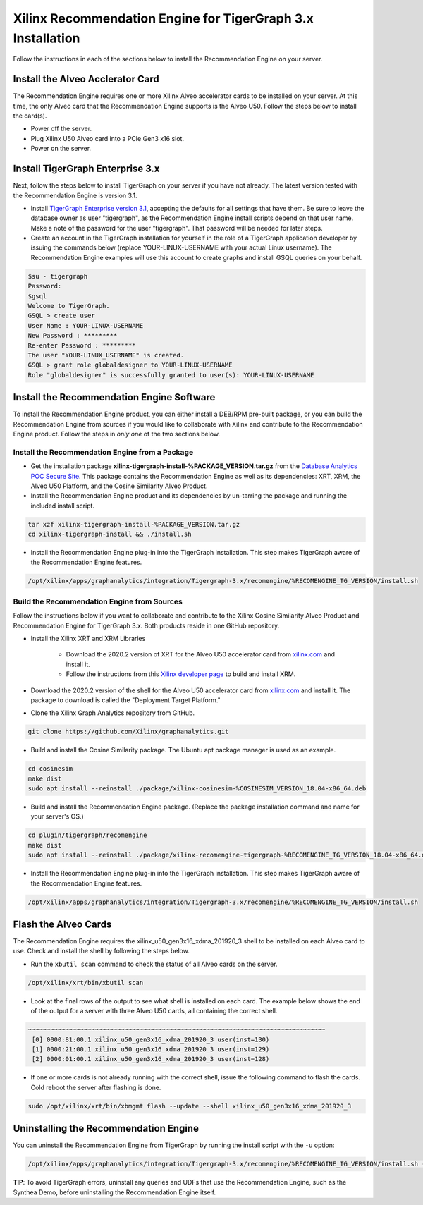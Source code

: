 Xilinx Recommendation Engine for TigerGraph 3.x Installation
============================================================

Follow the instructions in each of the sections below to install the Recommendation Engine on your server.

Install the Alveo Acclerator Card
---------------------------------

The Recommendation Engine requires one or more Xilinx Alveo accelerator cards to be installed on your server.
At this time, the only Alveo card that the Recommendation Engine supports is the Alveo U50.  Follow the steps
below to install the card(s).

* Power off the server.
* Plug Xilinx U50 Alveo card into a PCIe Gen3 x16 slot.
* Power on the server.

Install TigerGraph Enterprise 3.x
---------------------------------

Next, follow the steps below to install TigerGraph on your server if you have not already.  The latest version tested
with the Recommendation Engine is version 3.1.

* Install `TigerGraph Enterprise version 3.1 <https://info.tigergraph.com/enterprise-free>`_, accepting the defaults
  for all settings that have them.  Be sure to leave the database owner as user "tigergraph", as the Recommendation
  Engine install scripts depend on that user name.  Make a note of the password for the user 
  "tigergraph". That password will be needed for later steps.

* Create an account in the TigerGraph installation for yourself in the role of a TigerGraph application developer
  by issuing the commands below (replace YOUR-LINUX-USERNAME with your actual Linux username). 
  The Recommendation Engine examples will use this account to create graphs and install GSQL queries on your behalf.

.. code-block:: bash

   $su - tigergraph
   Password:
   $gsql
   Welcome to TigerGraph.
   GSQL > create user
   User Name : YOUR-LINUX-USERNAME
   New Password : *********
   Re-enter Password : *********
   The user "YOUR-LINUX_USERNAME" is created.
   GSQL > grant role globaldesigner to YOUR-LINUX-USERNAME
   Role "globaldesigner" is successfully granted to user(s): YOUR-LINUX-USERNAME


Install the Recommendation Engine Software
------------------------------------------

To install the Recommendation Engine product, you can either install a DEB/RPM pre-built package, or you can build the
Recommendation Engine from sources if you would like to collaborate with Xilinx and contribute to the Recommendation
Engine product.  Follow the steps in *only one* of the two sections below.

Install the Recommendation Engine from a Package
************************************************

* Get the installation package **xilinx-tigergraph-install-%PACKAGE_VERSION.tar.gz** from the
  `Database Analytics POC Secure Site <%PACKAGE_LINK>`_.  This package contains
  the Recommendation Engine as well as its dependencies: XRT, XRM, the Alveo U50 Platform, and the Cosine Similarity
  Alveo Product.

* Install the Recommendation Engine product and its dependencies by un-tarring the package and running
  the included install script.

.. code-block:: bash

   tar xzf xilinx-tigergraph-install-%PACKAGE_VERSION.tar.gz
   cd xilinx-tigergraph-install && ./install.sh

* Install the Recommendation Engine plug-in into the TigerGraph installation.  This step makes TigerGraph aware
  of the Recommendation Engine features.

.. code-block:: bash

   /opt/xilinx/apps/graphanalytics/integration/Tigergraph-3.x/recomengine/%RECOMENGINE_TG_VERSION/install.sh

Build the Recommendation Engine from Sources
********************************************

Follow the instructions below if you want to collaborate and contribute to the Xilinx Cosine Similarity Alveo Product
and Recommendation Engine for TigerGraph 3.x.  Both products reside in one GitHub repository.

* Install the Xilinx XRT and XRM Libraries

    - Download the 2020.2 version of XRT for the Alveo U50 accelerator card from
      `xilinx.com <https://www.xilinx.com/products/boards-and-kits/alveo/u50.html#gettingStarted>`_ and install it.

    - Follow the instructions from this
      `Xilinx developer page <https://developer.xilinx.com/en/articles/orchestrating-alveo-compute-workloads-with-xrm.html>`_
      to build and install XRM.

* Download the 2020.2 version of the shell for the Alveo U50 accelerator card from
  `xilinx.com <https://www.xilinx.com/products/boards-and-kits/alveo/u50.html#gettingStarted>`_ and install it.
  The package to download is called the "Deployment Target Platform."

* Clone the Xilinx Graph Analytics repository from GitHub.

.. code-block:: bash

   git clone https://github.com/Xilinx/graphanalytics.git

* Build and install the Cosine Similarity package. The Ubuntu apt package manager is used as an example.

.. code-block:: bash

   cd cosinesim
   make dist
   sudo apt install --reinstall ./package/xilinx-cosinesim-%COSINESIM_VERSION_18.04-x86_64.deb

* Build and install the Recommendation Engine package. (Replace the package 
  installation command and name for your server's OS.)

.. code-block:: bash

  cd plugin/tigergraph/recomengine
  make dist
  sudo apt install --reinstall ./package/xilinx-recomengine-tigergraph-%RECOMENGINE_TG_VERSION_18.04-x86_64.deb

* Install the Recommendation Engine plug-in into the TigerGraph installation.  This step makes TigerGraph aware
  of the Recommendation Engine features.

.. code-block:: bash

   /opt/xilinx/apps/graphanalytics/integration/Tigergraph-3.x/recomengine/%RECOMENGINE_TG_VERSION/install.sh

Flash the Alveo Cards
---------------------

The Recommendation Engine requires the xilinx_u50_gen3x16_xdma_201920_3 shell to be installed on each
Alveo card to use.  Check and install the shell by following the steps below.

* Run the ``xbutil scan`` command to check the status of all Alveo cards on the server.

.. code-block:: bash

    /opt/xilinx/xrt/bin/xbutil scan

* Look at the final rows of the output to see what shell is installed on each card.  The example below shows the
  end of the output for a server with three Alveo U50 cards, all containing the correct shell.

.. code-block::

    ~~~~~~~~~~~~~~~~~~~~~~~~~~~~~~~~~~~~~~~~~~~~~~~~~~~~~~~~~~~~~~~~~~~~~~~~~~~~~~~~
     [0] 0000:81:00.1 xilinx_u50_gen3x16_xdma_201920_3 user(inst=130)
     [1] 0000:21:00.1 xilinx_u50_gen3x16_xdma_201920_3 user(inst=129)
     [2] 0000:01:00.1 xilinx_u50_gen3x16_xdma_201920_3 user(inst=128)

* If one or more cards is not already running with the correct shell, issue the following
  command to flash the cards.  Cold reboot the server after flashing is done.

.. code-block:: bash

    sudo /opt/xilinx/xrt/bin/xbmgmt flash --update --shell xilinx_u50_gen3x16_xdma_201920_3


Uninstalling the Recommendation Engine
--------------------------------------

You can uninstall the Recommendation Engine from TigerGraph by running the install script with the ``-u`` option:

.. code-block:: bash

   /opt/xilinx/apps/graphanalytics/integration/Tigergraph-3.x/recomengine/%RECOMENGINE_TG_VERSION/install.sh -u

**TIP**: To avoid TigerGraph errors, uninstall any queries and UDFs that use the Recommendation Engine,
such as the Synthea Demo, before uninstalling the Recommendation Engine itself.
